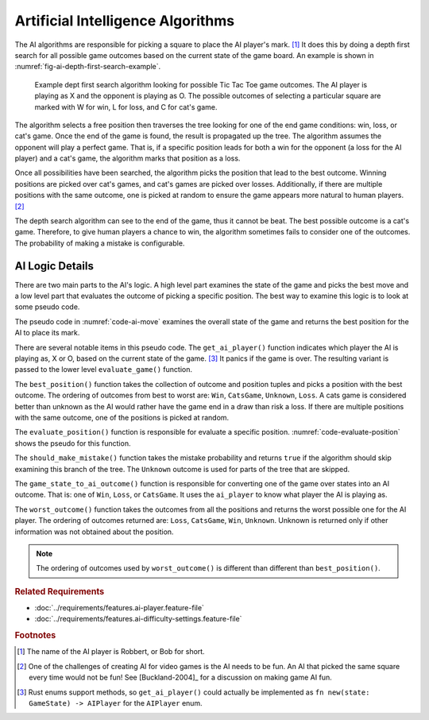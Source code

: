 .. index:: depth first search, AI player

##################################
Artificial Intelligence Algorithms
##################################
The AI algorithms are responsible for picking a square to place the AI player's mark. [#AIName]_
It does this by doing a depth first search for all possible game outcomes based
on the current state of the game board. An example is shown in
:numref:`fig-ai-depth-first-search-example`.

..  _fig-ai-depth-first-search-example:
..  figure:: img/ai-depth-first-search-example.*
    :alt: AI search tree example.

    Example dept first search algorithm looking for possible Tic Tac Toe game
    outcomes. The AI player is playing as X and the opponent is playing as O.
    The possible outcomes of selecting a particular square are marked with W for
    win, L for loss, and C for cat's game.

The algorithm selects a free position then traverses the tree looking for one of the
end game conditions: win, loss, or cat's game. Once the end of the game is found,
the result is propagated up the tree. The algorithm assumes the opponent will
play a perfect game. That is, if a specific position leads for both a win for the
opponent (a loss for the AI player) and a cat's game, the algorithm marks that
position as a loss.

Once all possibilities have been searched, the algorithm picks the position that
lead to the best outcome. Winning positions are picked over cat's games, and
cat's games are picked over losses. Additionally, if there are multiple positions
with the same outcome, one is picked at random to ensure the game appears more
natural to human players. [#FunAI]_

The depth search algorithm can see to the end of the game, thus it cannot be beat.
The best possible outcome is a cat's game. Therefore, to give human players a
chance to win, the algorithm sometimes fails to consider one of the outcomes.
The probability of making a mistake is configurable.


================
AI Logic Details
================
There are two main parts to the AI's logic. A high level part examines the
state of the game and picks the best move and a low level part that
evaluates the outcome of picking a specific position. The best way
to examine this logic is to look at some pseudo code.

The pseudo code in :numref:`code-ai-move` examines the overall state of the game
and returns the best position for the AI to place its mark.

..  _code-ai-move:
..  code-block:: python
    :caption: Pseudo code for examining game state and picking the best move.

    def ai_move(game, mistake_probability):
        # Determine which player the AI is playing as.
        ai_player = get_ai_player(game.state())

        # For each free square, evaluate the consequences of using
        # that square. The outcome for each position and the position
        # is recorded.
        outcomes = []
        for position in game.free_positions():
             outcomes = evaluate_position(
                position, game, ai_player, mistake_probability)
             outcomes.push((outcome, position))

        # Return the best position based on the outcomes.
        return best_position(outcomes)

There are several notable items in this pseudo code. The ``get_ai_player()``
function indicates which player the AI is playing as, X or O, based on the
current state of the game. [#aiplayernew]_ It panics if the game is over. The
resulting variant is passed to the lower level ``evaluate_game()`` function.

The ``best_position()`` function takes the collection of outcome and position
tuples and picks a position with the best outcome. The ordering of outcomes from
best to worst are: ``Win``, ``CatsGame``, ``Unknown``, ``Loss``. A cats game is
considered better than unknown as the AI would rather have the game end in a draw than
risk a loss. If there are multiple positions with the same outcome, one of the
positions is picked at random.

The ``evaluate_position()`` function is responsible for evaluate a specific position.
:numref:`code-evaluate-position` shows the pseudo for this function.

..  _code-evaluate-position:
..  code-block:: python
    :caption: Pseudo code for evaluating a specific position.

    def evaluate_position(position, game, ai_player, mistake_probability):
        # Check to see if the AI should make a mistake given the
        # mistake probability. If so, don't consider this position.
        if should_make_mistake(mistake_probability):
            return Outcome.Unknown

        # Clone the game so this function can try out the move without
        # modifying the original game.
        game = game.clone()
        game.do_move(position)

        # Check to see if the game is over. If so, return the
        # outcome of the game from the AI's perspective,
        # e.g. win, loss, or cat's game.
        if game.state().is_game_over():
            return game_state_to_ai_outcome(game.state(), ai_player)

        # The game is not over, to evaluate each of the remaining
        # free squares. Note: the game automatically takes care of
        # switching between player X's and player O's turn.
        outcomes = []
        for position in game.free_positions():
            outcome = evaluate_position(
                position, game, ai_player, mistake_probability)
            outcomes.push(outcome)

        # The AI assumes the other player plays a perfect game,
        # so return the worst outcome that was found.
        return worst_outcome(outcomes)


.. index:: mistake probability

The ``should_make_mistake()`` function takes the mistake probability and returns
``true`` if the algorithm should skip examining this branch of the tree. The
``Unknown`` outcome is used for parts of the tree that are skipped.

The ``game_state_to_ai_outcome()`` function is responsible for converting one of
the game over states into an AI outcome. That is: one of ``Win``, ``Loss``, or
``CatsGame``. It uses the ``ai_player`` to know what player the AI is playing as.

The ``worst_outcome()`` function takes the outcomes from all the positions and
returns the worst possible one for the AI player. The ordering of outcomes
returned are: ``Loss``, ``CatsGame``, ``Win``, ``Unknown``. Unknown is returned
only if other information was not obtained about the position.

..  Note::
    The ordering of outcomes used by ``worst_outcome()`` is different than
    different than ``best_position()``.


..  rubric:: Related Requirements

* :doc:`../requirements/features.ai-player.feature-file`
* :doc:`../requirements/features.ai-difficulty-settings.feature-file`


..  rubric:: Footnotes

..  [#AIName] The name of the AI player is Robbert, or Bob for short.

..  [#FunAI] One of the challenges of creating AI for video games is the AI needs
        to be fun. An AI that picked the same square every time would not be fun!
        See [Buckland-2004]_ for a discussion on making game AI fun.

..  [#aiplayernew] Rust enums support methods, so ``get_ai_player()`` could actually be
        implemented as ``fn new(state: GameState) -> AIPlayer`` for the
        ``AIPlayer`` enum.
